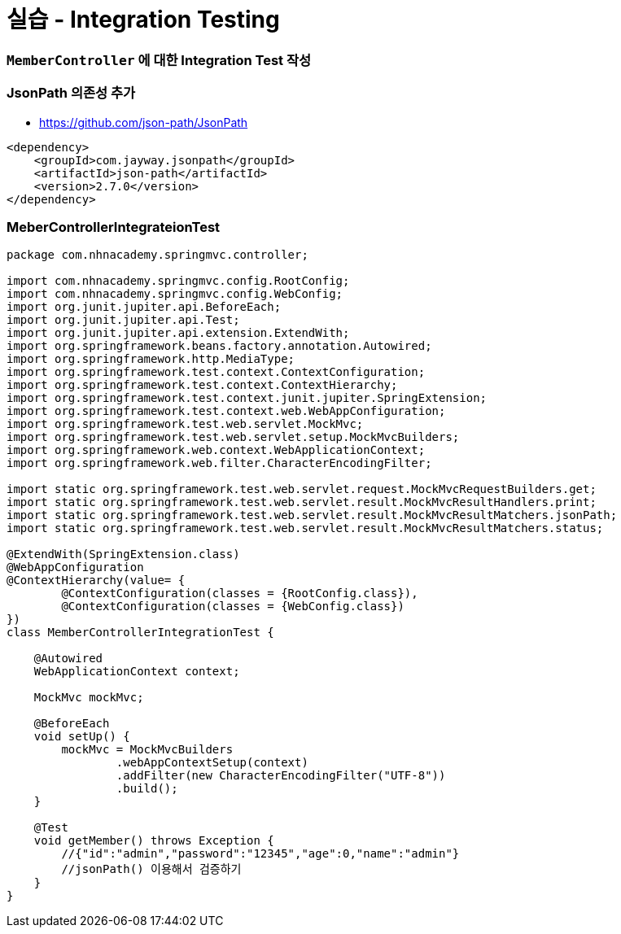 = 실습 - Integration Testing

=== `MemberController` 에 대한 Integration Test 작성

=== JsonPath 의존성 추가

* https://github.com/json-path/JsonPath

[source,xml]
----
<dependency>
    <groupId>com.jayway.jsonpath</groupId>
    <artifactId>json-path</artifactId>
    <version>2.7.0</version>
</dependency>

----

=== MeberControllerIntegrateionTest

[source,java]
----
package com.nhnacademy.springmvc.controller;

import com.nhnacademy.springmvc.config.RootConfig;
import com.nhnacademy.springmvc.config.WebConfig;
import org.junit.jupiter.api.BeforeEach;
import org.junit.jupiter.api.Test;
import org.junit.jupiter.api.extension.ExtendWith;
import org.springframework.beans.factory.annotation.Autowired;
import org.springframework.http.MediaType;
import org.springframework.test.context.ContextConfiguration;
import org.springframework.test.context.ContextHierarchy;
import org.springframework.test.context.junit.jupiter.SpringExtension;
import org.springframework.test.context.web.WebAppConfiguration;
import org.springframework.test.web.servlet.MockMvc;
import org.springframework.test.web.servlet.setup.MockMvcBuilders;
import org.springframework.web.context.WebApplicationContext;
import org.springframework.web.filter.CharacterEncodingFilter;

import static org.springframework.test.web.servlet.request.MockMvcRequestBuilders.get;
import static org.springframework.test.web.servlet.result.MockMvcResultHandlers.print;
import static org.springframework.test.web.servlet.result.MockMvcResultMatchers.jsonPath;
import static org.springframework.test.web.servlet.result.MockMvcResultMatchers.status;

@ExtendWith(SpringExtension.class)
@WebAppConfiguration
@ContextHierarchy(value= {
        @ContextConfiguration(classes = {RootConfig.class}),
        @ContextConfiguration(classes = {WebConfig.class})
})
class MemberControllerIntegrationTest {

    @Autowired
    WebApplicationContext context;

    MockMvc mockMvc;

    @BeforeEach
    void setUp() {
        mockMvc = MockMvcBuilders
                .webAppContextSetup(context)
                .addFilter(new CharacterEncodingFilter("UTF-8"))
                .build();
    }

    @Test
    void getMember() throws Exception {
        //{"id":"admin","password":"12345","age":0,"name":"admin"}
        //jsonPath() 이용해서 검증하기
    }
}
----